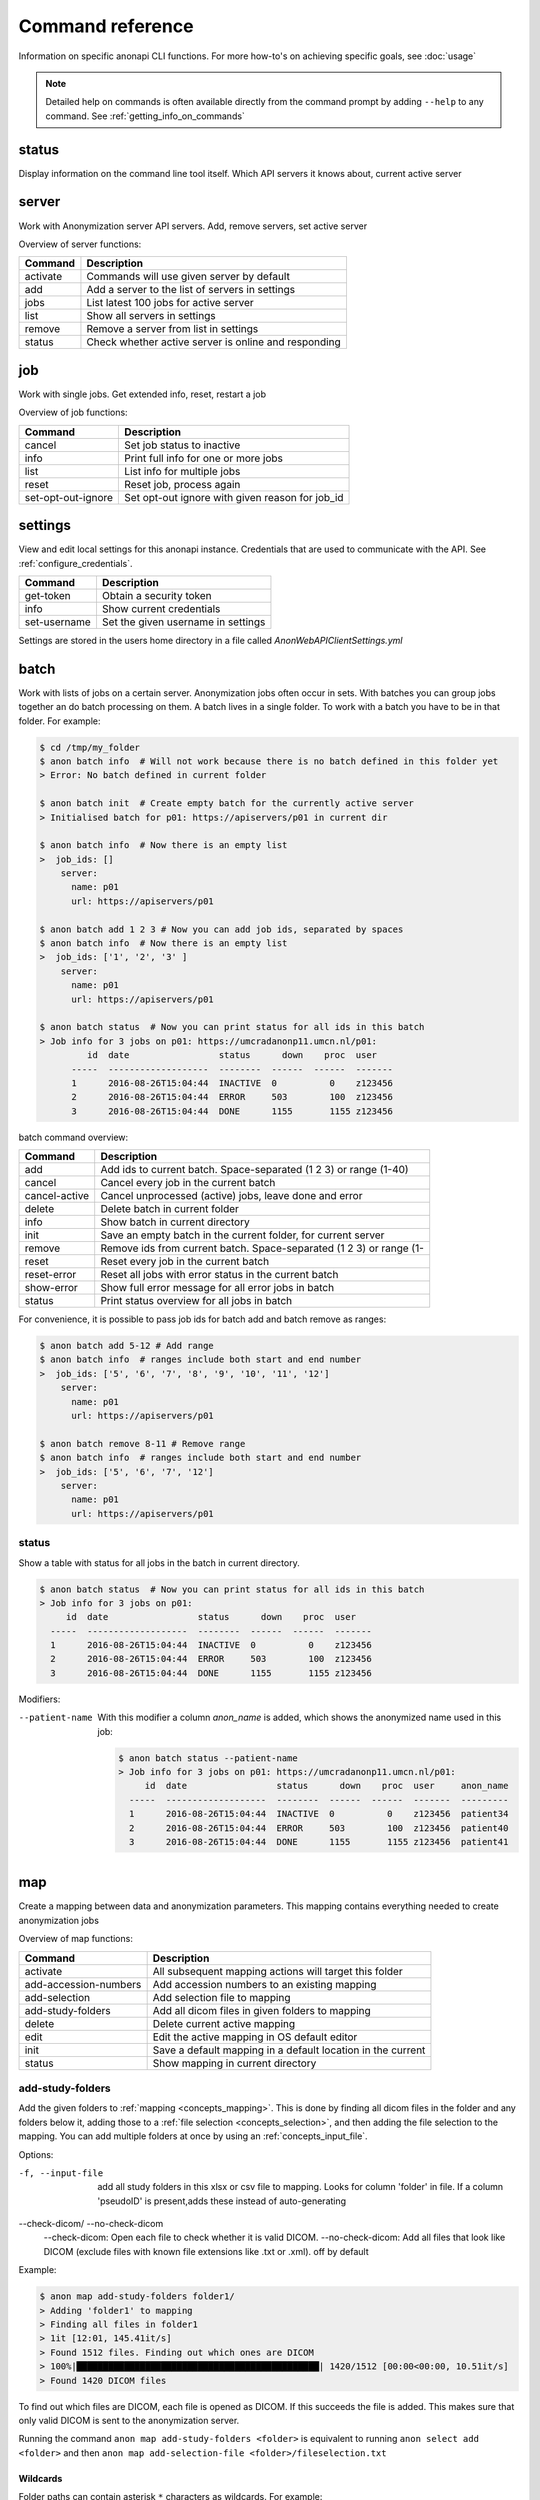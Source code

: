 .. _command_reference:

=================
Command reference
=================

Information on specific anonapi CLI functions. For more how-to's on achieving specific goals, see :doc:`usage`


.. note::
    Detailed help on commands is often available directly from the command prompt by adding ``--help`` to any command. See :ref:`getting_info_on_commands`

status
======

Display information on the command line tool itself. Which API servers it knows about, current active server


.. _server_commands:

server
======
Work with Anonymization server API servers. Add, remove servers, set active server

Overview of server functions:

======== ========================================================================
Command  Description                                                             
======== ========================================================================
activate Commands will use given server by default                               
add      Add a server to the list of servers in settings                         
jobs     List latest 100 jobs for active server                                  
list     Show all servers in settings                                            
remove   Remove a server from list in settings                                   
status   Check whether active server is online and responding                    
======== ========================================================================

.. _job:

job
===
Work with single jobs. Get extended info, reset, restart a job

Overview of job functions:

================== ==============================================================
Command            Description                                                   
================== ==============================================================
cancel             Set job status to inactive                                    
info               Print full info for one or more jobs                          
list               List info for multiple jobs                                   
reset              Reset job, process again                                      
set-opt-out-ignore Set opt-out ignore with given reason for job_id               
================== ==============================================================


settings
========
View and edit local settings for this anonapi instance. Credentials that are used to communicate with the API. See
:ref:`configure_credentials`.

============ ====================================================================
Command      Description                                                         
============ ====================================================================
get-token    Obtain a security token                                             
info         Show current credentials                                            
set-username Set the given username in settings                                  
============ ====================================================================

Settings are stored in the users home directory in a file called `AnonWebAPIClientSettings.yml`

.. _batch:


batch
=====
Work with lists of jobs on a certain server. Anonymization jobs often occur in sets. With batches you can group
jobs together an do batch processing on them. A batch lives in a single folder. To work with a batch you have to be in
that folder. For example:

.. code-block:: console

    $ cd /tmp/my_folder
    $ anon batch info  # Will not work because there is no batch defined in this folder yet
    > Error: No batch defined in current folder

    $ anon batch init  # Create empty batch for the currently active server
    > Initialised batch for p01: https://apiservers/p01 in current dir

    $ anon batch info  # Now there is an empty list
    >  job_ids: []
        server:
          name: p01
          url: https://apiservers/p01

    $ anon batch add 1 2 3 # Now you can add job ids, separated by spaces
    $ anon batch info  # Now there is an empty list
    >  job_ids: ['1', '2', '3' ]
        server:
          name: p01
          url: https://apiservers/p01

    $ anon batch status  # Now you can print status for all ids in this batch
    > Job info for 3 jobs on p01: https://umcradanonp11.umcn.nl/p01:
             id  date                 status      down    proc  user
          -----  -------------------  --------  ------  ------  -------
          1      2016-08-26T15:04:44  INACTIVE  0          0    z123456
          2      2016-08-26T15:04:44  ERROR     503        100  z123456
          3      2016-08-26T15:04:44  DONE      1155       1155 z123456

batch command overview:

============= ===================================================================
Command       Description                                                        
============= ===================================================================
add           Add ids to current batch. Space-separated (1 2 3) or range (1-40)  
cancel        Cancel every job in the current batch                              
cancel-active Cancel unprocessed (active) jobs, leave done and error             
delete        Delete batch in current folder                                     
info          Show batch in current directory                                    
init          Save an empty batch in the current folder, for current server      
remove        Remove ids from current batch. Space-separated (1 2 3) or range (1-
reset         Reset every job in the current batch                               
reset-error   Reset all jobs with error status in the current batch              
show-error    Show full error message for all error jobs in batch                
status        Print status overview for all jobs in batch                        
============= ===================================================================


For convenience, it is possible to pass job ids for batch add and batch remove as ranges:

.. code-block:: console

    $ anon batch add 5-12 # Add range
    $ anon batch info  # ranges include both start and end number
    >  job_ids: ['5', '6', '7', '8', '9', '10', '11', '12']
        server:
          name: p01
          url: https://apiservers/p01

    $ anon batch remove 8-11 # Remove range
    $ anon batch info  # ranges include both start and end number
    >  job_ids: ['5', '6', '7', '12']
        server:
          name: p01
          url: https://apiservers/p01

.. _batch_status:

status
------
Show a table with status for all jobs in the batch in current directory.

.. code-block:: console

    $ anon batch status  # Now you can print status for all ids in this batch
    > Job info for 3 jobs on p01:
         id  date                 status      down    proc  user
      -----  -------------------  --------  ------  ------  -------
      1      2016-08-26T15:04:44  INACTIVE  0          0    z123456
      2      2016-08-26T15:04:44  ERROR     503        100  z123456
      3      2016-08-26T15:04:44  DONE      1155       1155 z123456

Modifiers:

--patient-name
    With this modifier a column `anon_name` is added, which shows the anonymized name used in this job:

    .. code-block:: console

        $ anon batch status --patient-name
        > Job info for 3 jobs on p01: https://umcradanonp11.umcn.nl/p01:
             id  date                 status      down    proc  user     anon_name
          -----  -------------------  --------  ------  ------  -------  ---------
          1      2016-08-26T15:04:44  INACTIVE  0          0    z123456  patient34
          2      2016-08-26T15:04:44  ERROR     503        100  z123456  patient40
          3      2016-08-26T15:04:44  DONE      1155       1155 z123456  patient41


.. _map:

map
===
Create a mapping between data and anonymization parameters. This mapping contains everything needed to create
anonymization jobs

Overview of map functions:

===================== ===========================================================
Command               Description                                                
===================== ===========================================================
activate              All subsequent mapping actions will target this folder     
add-accession-numbers Add accession numbers to an existing mapping               
add-selection         Add selection file to mapping                              
add-study-folders     Add all dicom files in given folders to mapping            
delete                Delete current active mapping                              
edit                  Edit the active mapping in OS default editor               
init                  Save a default mapping in a default location in the current
status                Show mapping in current directory                          
===================== ===========================================================

.. _map_add_study_folders:

add-study-folders
-----------------

Add the given folders to :ref:`mapping <concepts_mapping>`. This is done by finding
all dicom files in the folder and any folders below it, adding those to a :ref:`file selection <concepts_selection>`,
and then adding the file selection to the mapping. You can add multiple folders at once by using an
:ref:`concepts_input_file`.

Options:

-f, --input-file
	add all study folders in this xlsx or csv file to mapping. Looks for column 'folder' in file. If a column 'pseudoID' is present,adds these instead of auto-generating

--check-dicom/ --no-check-dicom
	--check-dicom: Open each file to check whether it is valid DICOM. --no-check-dicom: Add all files that look like DICOM (exclude files with known file extensions like .txt or .xml). off by default

Example:

.. code-block:: console

    $ anon map add-study-folders folder1/
    > Adding 'folder1' to mapping
    > Finding all files in folder1
    > 1it [12:01, 145.41it/s]
    > Found 1512 files. Finding out which ones are DICOM
    > 100%|██████████████████████████████████████████████| 1420/1512 [00:00<00:00, 10.51it/s]
    > Found 1420 DICOM files


To find out which files are DICOM, each file is opened as DICOM. If this succeeds the file is added. This makes
sure that only valid DICOM is sent to the anonymization server.

Running the command ``anon map add-study-folders <folder>`` is equivalent to running ``anon select add <folder>`` and then
``anon map add-selection-file <folder>/fileselection.txt``

Wildcards
.........

Folder paths can contain asterisk ``*`` characters as wildcards. For example:

+-----------------------------------+------------------------------------+
| Command                           |  matches_header paths (examples)   |
+===================================+====================================+
| `add-study-folders folder*`       | ``folderA``, ``folderB``           |
+-----------------------------------+------------------------------------+
| `add-study-folders folder*1`      | ``folderA1``, ``folderB1``         |
+-----------------------------------+------------------------------------+
| `add-study-folders *`             | <all folders>                      |
+-----------------------------------+------------------------------------+
| `add-study-folders folder* extra` | ``folderA``, ``folderB``, ``extra``|
+-----------------------------------+------------------------------------+
| `add-study-folders **/raw`        | ``A/B/raw``, ``raw``, ``C/raw``    |
+-----------------------------------+------------------------------------+


.. note::

    For folders with many files, on a slow shared folder, add-study-folders --check-dicom might take several minutes to complete.

.. _map_add_accession_numbers:

add-accession-numbers
---------------------

Add the given accession numbers to the active :ref:`mapping <concepts_mapping>`. You can add multiple accession numbers
at once by passing multiple values separated by spaces:

.. code-block:: console

    $ anon map add-accession-numbers 1234567.12345673 1111112.12345673 2222222.12345673

Alternatively you can use the `--input-file` flag with an :ref:`concepts_input_file` to add multiple accession numbers
and pseudonyms at once. For example:

.. code-block:: console

    $ anon map add-accession-numbers --input-file myfile.csv


.. _map_add_selection_file:

add-selection-file
------------------

Add the given :ref:`file selection <concepts_selection>` file to :ref:`mapping <concepts_mapping>`. This will create
a new row in the mapping

.. _map_edit:

edit
----
Open the :ref:`mapping <concepts_mapping>` file in current dir in the default editor for csv files. On windows this is usually excel.

.. warning::

    Always close the editor before running anon commands that modify the mapping like :ref:`map_add_selection_file`.
    Many editors lock the file while open, making it impossible to change it by other means.

Some editors will ask you whether you want to save the mapping file in their own file format like xlsx. Never do this as
this will make the mapping unreadable for anonapi.


.. _map_init:

init
----
Create a :ref:`mapping <concepts_mapping>` in the current folder containing some default content. `destination_path` and
`project` are based on the defaults set with the :ref:`create set-defaults <create>` command

.. _select:

select
======
select files for a single anonymization job. The selection is saved in a :ref:`file selection <concepts_selection>` file.

Overview of select functions:

======= =========================================================================
Command Description                                                              
======= =========================================================================
add     Add all files matching pattern to selection in the current directory.Excl
delete  Remove selection file in current directory                               
edit    Open selection file in default editor                                    
status  Show selection in current directory                                      
======= =========================================================================

.. _select_add:

add
---
Add all files matching pattern paths to a :ref:`file selection <concepts_selection>` in the current folder. Pattern can use
``*`` to match any part of a name. Excludes files called `fileselection.txt`

There are several modifiers available:

--recurse/ --no-recurse
	Search for files to add in subfolders as well. On by default

--check-dicom/ --no-check-dicom
	Only add files that are valid DICOM file. For many files, this might take some time. Off by default.

--exclude-pattern, -e
	Exclude any file matching the given pattern. The pattern can use ``*`` to match any part of a name. --exclude-pattern can be used multiple times, to exclude multiple patterns

Examples of different selections. Given the following folder structure::

        patient1
        |--study1
        |   |--file1.dcm             (valid DICOM file)
        |   |--bigfile.raw           (valid DICOM file)
        |--study2
        |   |-123.1224.5354.543.4    (valid DICOM file)
        |   |-123.1224.2534.34.2     (valid DICOM file)
        |--fileselection.txt
        |--screenshots
        |   |--shot1.jpg


You can select files like this:

.. code-block:: console

    $ anon select add *                 # adds all files in the folder except 'fileselection.txt'
    $ anon select add --check-dicom *   # adds both files in study1 and both in study2
    $ anon select add study2/*          # adds both files in study2
    $ anon select add *.dcm             # adds only study1/file1.dcm

    $ anon select add * --exclude-pattern *.raw  # all DICOM except study1/bigfile.raw

    $ anon select add * --exclude-pattern *.raw --exclude-pattern *.dcm  # only files in study2


.. _create:

create
======
create jobs on server

Overview of create functions:

============= ===================================================================
Command       Description                                                        
============= ===================================================================
from-mapping  Create jobs from mapping in current folder                         
set-defaults  Set project name used when creating jobs                           
show-defaults Show project name used when creating jobs                          
============= ===================================================================

.. _create_from_mapping:

from-mapping
------------
Create a job for each row in the :ref:`concepts_mapping` in the current directory. This will do some validation and ask
for confirmation:

.. code-block:: console

    $ anon create from-mapping
    > This will create 3 jobs on p01, for projects '['Wetenschap-Algemeen']',
    > writing data to '['\\\\server\\share\\folder']'. Are you sure? [y/N]:
    $ Y
    > Created job with id 1
    > Created job with id 2
    > Created job with id 3
    > created 3 jobs: [1, 2, 3]
    > Saving job ids in batch in current folder
    > Done

The command will create a :ref:`concepts_batch` in the current folder containing each created job. This means you can
use all :ref:`batch` commands on your created jobs:

.. code-block:: console

    $ anon batch info
    > job_ids:
    > - '1'
    > - '2'
    > - '3'
    > server:
    >   name: p01
    >   url: https://anonserver_p01/api